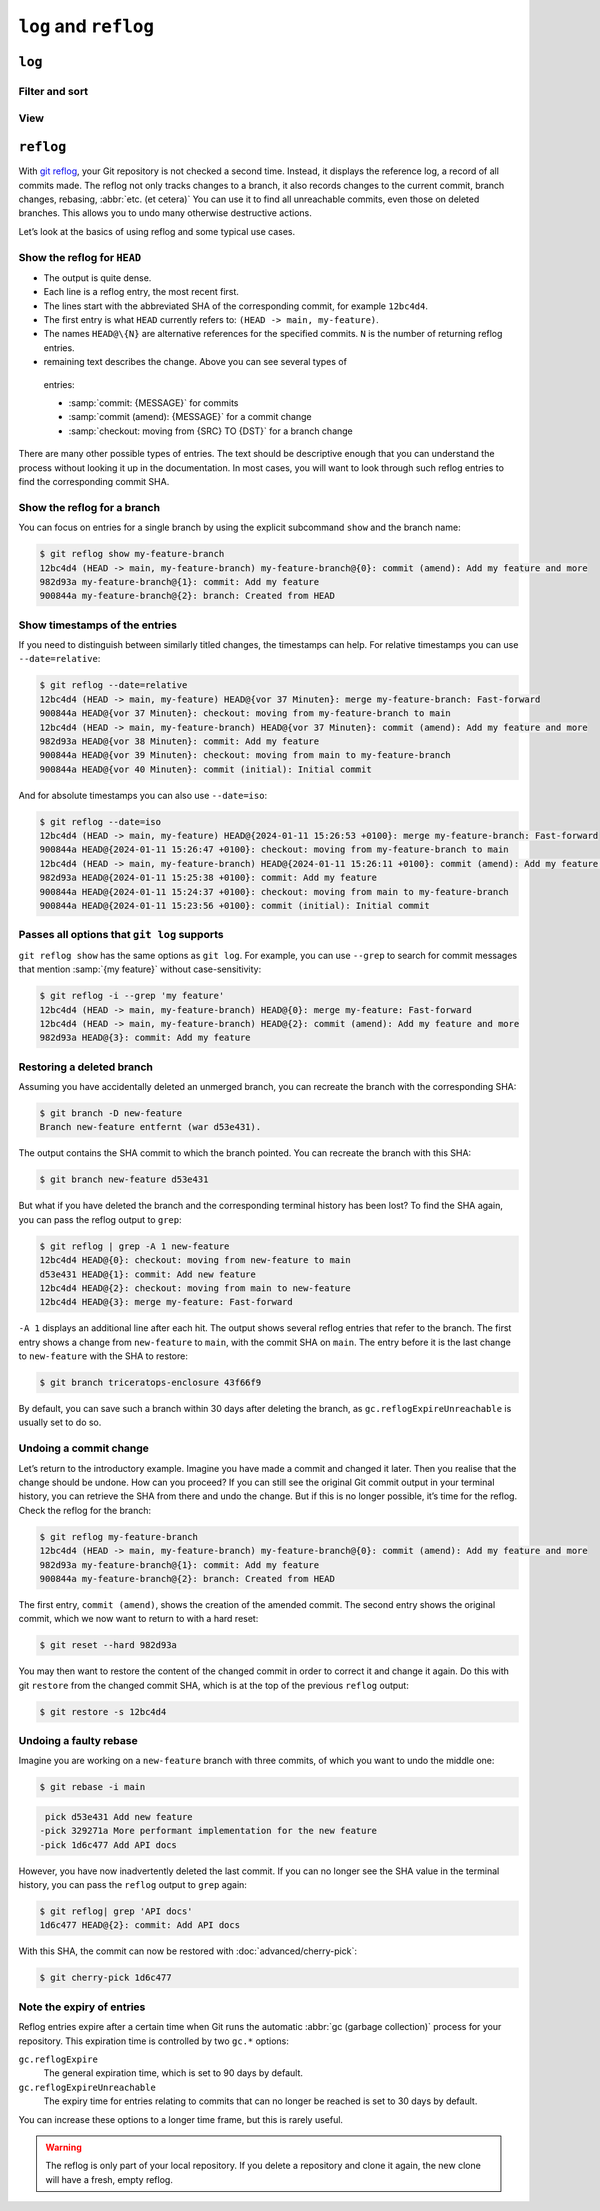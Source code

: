 .. SPDX-FileCopyrightText: 2020 Veit Schiele
..
.. SPDX-License-Identifier: BSD-3-Clause

``log`` and ``reflog``
======================

``log``
-------

.. seealso::
   * `Git’s Database Internals III: File History Queries
     <https://github.blog/2022-08-31-gits-database-internals-iii-file-history-queries/>`_

Filter and sort
~~~~~~~~~~~~~~~

.. glossary::

   :samp:`git log [-n {COUNT}]`
       list the commit history of the current branch.

       ``-n``
           limits the number of commits to the specified number.

   :samp:`git log [--after="{YYYY-MM-DD}"] [--before="{YYYY-MM-DD}"]`
       Commit history filtered by date.

       Relative specifications such as ``1 week ago`` or ``yesterday`` are also
       permitted.

   :samp:`git log --author="{VEIT}"`
       filters the commit history by author.

       It is also possible to search for several authors at the same time, for
       example:

       :samp:`git log --author="{VEIT\|VSC}"`

   :samp:`git log --grep = "{TERM}" [-i]`
       filters the commit history for regular expressions in the commit message.

       ``-i``
           ignores upper and lower case.

   :samp:`git log -S"{FOO}" [-i]`
       filters commits for specific lines in the source code.

       ``-i``
           ignores upper and lower case.

   :samp:`git log -G"{BA*}"`
       filters commits for regular expressions in the source code.

   :samp:`git log -- {PATH/TO/FOO.PY}`
       filters the commit history for specific files.

   :samp:`git log {MAIN}..{FEATURE}`
       filters for different commits in different branches, in our case between
       the :samp:`MAIN` and :samp:`FEATURE` branches.

       However, this is not the same as :samp:`git log {FEATURE}..{MAIN}`. Let’s
       take the following example:

       .. code-block::

          A - B main
           \
            C - D feature

       :samp:`git log {MAIN}..{FEATURE}`
           shows changes in :samp:`{FEATURE}` that are not contained in
           :samp:`{MAIN}`, that is, commits ``C`` and ``D``.
       :samp:`git log {FEATURE}..{MAIN}`
           shows changes in :samp:`{MAIN}` that are not contained in
           :samp:`{FEATURE}`, that is, commit ``B``.
       :samp:`git log {MAIN}...{FEATURE}`
           shows the changes on both sides, that is, commits ``B``, ``C`` and
           ``D``.

   :samp:`$git log --follow {PATH/TO/FOO.PY}`
       This ensures that the log shows changes to a single file, even if it has
       been renamed or moved.

       You can activate ``--follow`` for individual file calls by default by
       activating the ``log.follow`` option in your global configuration:

       .. code-block:: console

          git config --global log.follow true

       Then you no longer have to enter ``--follow``, but only the file name.

   :samp:`git log -L {LINE_START_INT|LINE_START_REGEX},{LINE_END_INT|LINE_END_REGEX}:{PATH/TO/FOO.PY}`
   :samp:`git log -L :{FUNCNAME_REGEX}:{PATH/TO/FOO.PY}`
       With the `-L
       <https://git-scm.com/docs/git-log#Documentation/git-log.txt--Lltstartgtltendgtltfilegt>`_
       option, you can perform a refined search by checking the log of only part
       of a file. This function allows you to thoroughly search through the
       history of a single function, class or other code block. It is ideal for
       finding out when something was created and how it was changed so that you
       can correct, refactor or delete it with confidence.

           For more comprehensive investigations, you can also track multiple
           blocks. You can use multiple ``-L`` options at once.

   :samp:`git log --reverse`
       The log usually displays the latest commit first. You can reverse this
       with ``--reverse``. This is particularly useful if you are analysing with
       the ``-S`` and ``-G`` options already mentioned. By reversing the order
       of the commits, you can quickly find the first commit that added a
       specific string to the codebase.

View
~~~~

.. glossary::

   :samp:`git log --stat --patch|-p`
       ``--stat``
           A summary of the number of changed lines per file is added to the
           usual metadata.
       ``--patch|-p``
           adds the complete commit diff to the output.

   :samp:`git log --oneline --decorate --graph --all|{FEATURE}`
       display the history graph with references, one commit per line.

       ``--oneline``
           One commit per line.
       ``--decorate``
           The prefixes ``refs/heads/``, ``refs/tags/`` and  ``refs/remotes/``
           are not output.
       ``--graph``
           The log usually smoothes historical branches and displays commits one
           after the other. This hides the parallel structure of the history
           when merging branches. ``--graph`` displays the history of the
           branches in ASCII format.

       :samp:`--all|{FEATURE}`
           ``--all`` shows the log for all branches; :samp:`{FEATURE}` only
           shows the commits of this branch.

``reflog``
----------

With `git reflog <https://git-scm.com/docs/git-reflog>`_, your Git repository is
not checked a second time. Instead, it displays the reference log, a record of
all commits made. The reflog not only tracks changes to a branch, it also
records changes to the current commit, branch changes, rebasing, :abbr:`etc. (et
cetera)` You can use it to find all unreachable commits, even those on deleted
branches. This allows you to undo many otherwise destructive actions.

Let’s look at the basics of using reflog and some typical use cases.

Show the reflog for ``HEAD``
~~~~~~~~~~~~~~~~~~~~~~~~~~~~

.. glossary::

   :samp:`git reflog`
       If no options are specified, the command displays the reflog for ``HEAD``
       by default. It is short for ``git reflog show HEAD``. git reflog has
       other subcommands to manage the log, but show is the default command if
       no subcommand is passed.

.. code-block:: console
   :linenos:

   $ git reflog
   12bc4d4 (HEAD -> main, my-feature-branch) HEAD@{0}: merge my-feature-branch: Fast-forward
   900844a HEAD@{1}: checkout: moving from my-feature-branch to main
   12bc4d4 (HEAD -> main, my-feature-branch) HEAD@{2}: commit (amend): Add my feature and more
   982d93a HEAD@{3}: commit: Add my feature
   900844a HEAD@{4}: checkout: moving from main to my-feature-branch
   900844a HEAD@{5}: commit (initial): Initial commit

* The output is quite dense.
* Each line is a reflog entry, the most recent first.
* The lines start with the abbreviated SHA of the corresponding commit, for
  example ``12bc4d4``.
* The first entry is what ``HEAD`` currently refers to: ``(HEAD -> main,
  my-feature)``.
* The names ``HEAD@\{N}`` are alternative references for the specified commits.
  ``N`` is the number of returning reflog entries.
*  remaining text describes the change. Above you can see several types of
  entries:

  * :samp:`commit: {MESSAGE}` for commits
  * :samp:`commit (amend): {MESSAGE}` for a commit change
  * :samp:`checkout: moving from {SRC} TO {DST}` for a branch change

There are many other possible types of entries. The text should be descriptive
enough that you can understand the process without looking it up in the
documentation. In most cases, you will want to look through such reflog entries
to find the corresponding commit SHA.

Show the reflog for a branch
~~~~~~~~~~~~~~~~~~~~~~~~~~~~

You can focus on entries for a single branch by using the explicit subcommand
``show`` and the branch name:

.. code-block:: console

   $ git reflog show my-feature-branch
   12bc4d4 (HEAD -> main, my-feature-branch) my-feature-branch@{0}: commit (amend): Add my feature and more
   982d93a my-feature-branch@{1}: commit: Add my feature
   900844a my-feature-branch@{2}: branch: Created from HEAD

Show timestamps of the entries
~~~~~~~~~~~~~~~~~~~~~~~~~~~~~~

If you need to distinguish between similarly titled changes, the timestamps can
help. For relative timestamps you can use ``--date=relative``:

.. code-block:: console

   $ git reflog --date=relative
   12bc4d4 (HEAD -> main, my-feature) HEAD@{vor 37 Minuten}: merge my-feature-branch: Fast-forward
   900844a HEAD@{vor 37 Minuten}: checkout: moving from my-feature-branch to main
   12bc4d4 (HEAD -> main, my-feature-branch) HEAD@{vor 37 Minuten}: commit (amend): Add my feature and more
   982d93a HEAD@{vor 38 Minuten}: commit: Add my feature
   900844a HEAD@{vor 39 Minuten}: checkout: moving from main to my-feature-branch
   900844a HEAD@{vor 40 Minuten}: commit (initial): Initial commit

And for absolute timestamps you can also use ``--date=iso``:

.. code-block:: console

    $ git reflog --date=iso
    12bc4d4 (HEAD -> main, my-feature) HEAD@{2024-01-11 15:26:53 +0100}: merge my-feature-branch: Fast-forward
    900844a HEAD@{2024-01-11 15:26:47 +0100}: checkout: moving from my-feature-branch to main
    12bc4d4 (HEAD -> main, my-feature-branch) HEAD@{2024-01-11 15:26:11 +0100}: commit (amend): Add my feature and more
    982d93a HEAD@{2024-01-11 15:25:38 +0100}: commit: Add my feature
    900844a HEAD@{2024-01-11 15:24:37 +0100}: checkout: moving from main to my-feature-branch
    900844a HEAD@{2024-01-11 15:23:56 +0100}: commit (initial): Initial commit

Passes all options that ``git log`` supports
~~~~~~~~~~~~~~~~~~~~~~~~~~~~~~~~~~~~~~~~~~~~

``git reflog show`` has the same options as ``git log``. For example, you can
use ``--grep`` to search for commit messages that mention :samp:`{my feature}`
without case-sensitivity:

.. code-block:: console

    $ git reflog -i --grep 'my feature'
    12bc4d4 (HEAD -> main, my-feature-branch) HEAD@{0}: merge my-feature: Fast-forward
    12bc4d4 (HEAD -> main, my-feature-branch) HEAD@{2}: commit (amend): Add my feature and more
    982d93a HEAD@{3}: commit: Add my feature

Restoring a deleted branch
~~~~~~~~~~~~~~~~~~~~~~~~~~

Assuming you have accidentally deleted an unmerged branch, you can recreate the
branch with the corresponding SHA:

.. code-block:: console

   $ git branch -D new-feature
   Branch new-feature entfernt (war d53e431).

The output contains the SHA commit to which the branch pointed. You can recreate
the branch with this SHA:

.. code-block:: console

   $ git branch new-feature d53e431

But what if you have deleted the branch and the corresponding terminal history
has been lost? To find the SHA again, you can pass the reflog output to
``grep``:

.. code-block:: console

   $ git reflog | grep -A 1 new-feature
   12bc4d4 HEAD@{0}: checkout: moving from new-feature to main
   d53e431 HEAD@{1}: commit: Add new feature
   12bc4d4 HEAD@{2}: checkout: moving from main to new-feature
   12bc4d4 HEAD@{3}: merge my-feature: Fast-forward

``-A 1`` displays an additional line after each hit. The output shows several
reflog entries that refer to the branch. The first entry shows a change from
``new-feature`` to ``main``, with the commit SHA on ``main``. The entry before
it is the last change to ``new-feature`` with the SHA to restore:

.. code-block:: console

   $ git branch triceratops-enclosure 43f66f9

By default, you can save such a branch within 30 days after deleting the branch,
as ``gc.reflogExpireUnreachable`` is usually set to do so.

Undoing a commit change
~~~~~~~~~~~~~~~~~~~~~~~

Let’s return to the introductory example. Imagine you have made a commit and
changed it later. Then you realise that the change should be undone. How can you
proceed? If you can still see the original Git commit output in your terminal
history, you can retrieve the SHA from there and undo the change. But if this is
no longer possible, it’s time for the reflog. Check the reflog for the branch:

.. code-block:: console

   $ git reflog my-feature-branch
   12bc4d4 (HEAD -> main, my-feature-branch) my-feature-branch@{0}: commit (amend): Add my feature and more
   982d93a my-feature-branch@{1}: commit: Add my feature
   900844a my-feature-branch@{2}: branch: Created from HEAD

The first entry, ``commit (amend)``, shows the creation of the amended commit.
The second entry shows the original commit, which we now want to return to with
a hard reset:

.. code-block:: console

   $ git reset --hard 982d93a

You may then want to restore the content of the changed commit in order to
correct it and change it again. Do this with git ``restore`` from the changed
commit SHA, which is at the top of the previous ``reflog`` output:

.. code-block:: console

   $ git restore -s 12bc4d4

Undoing a faulty rebase
~~~~~~~~~~~~~~~~~~~~~~~

Imagine you are working on a ``new-feature`` branch with three commits, of which
you want to undo the middle one:

.. code-block:: console

   $ git rebase -i main

.. code-block:: diff

    pick d53e431 Add new feature
   -pick 329271a More performant implementation for the new feature
   -pick 1d6c477 Add API docs

However, you have now inadvertently deleted the last commit. If you can no
longer see the SHA value in the terminal history, you can pass the ``reflog``
output to ``grep`` again:

.. code-block:: console

   $ git reflog| grep 'API docs'
   1d6c477 HEAD@{2}: commit: Add API docs

With this SHA, the commit can now be restored with :doc:`advanced/cherry-pick`:

.. code-block:: console

   $ git cherry-pick 1d6c477

Note the expiry of entries
~~~~~~~~~~~~~~~~~~~~~~~~~~

Reflog entries expire after a certain time when Git runs the automatic :abbr:`gc
(garbage collection)` process for your repository. This expiration time is
controlled by two ``gc.*`` options:

``gc.reflogExpire``
    The general expiration time, which is set to 90 days by default.
``gc.reflogExpireUnreachable``
    The expiry time for entries relating to commits that can no longer be
    reached is set to 30 days by default.

You can increase these options to a longer time frame, but this is rarely
useful.

.. warning::
   The reflog is only part of your local repository. If you delete a repository
   and clone it again, the new clone will have a fresh, empty reflog.
